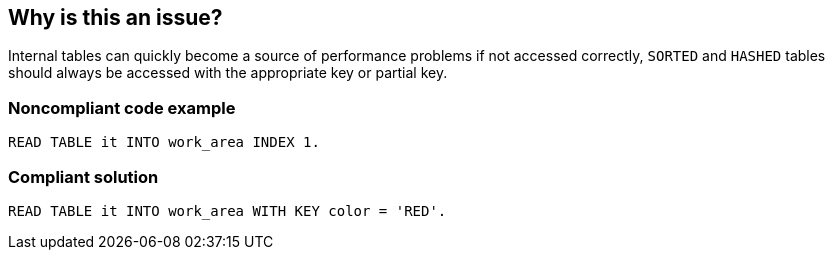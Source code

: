 == Why is this an issue?

Internal tables can quickly become a source of performance problems if not accessed correctly, ``++SORTED++`` and ``++HASHED++`` tables should always be accessed with the appropriate key or partial key.


=== Noncompliant code example

[source,abap]
----
READ TABLE it INTO work_area INDEX 1.
----


=== Compliant solution

[source,abap]
----
READ TABLE it INTO work_area WITH KEY color = 'RED'.
----

ifdef::env-github,rspecator-view[]

'''
== Implementation Specification
(visible only on this page)

=== Message

Access table XXX using "WITH TABLE KEY"


endif::env-github,rspecator-view[]
